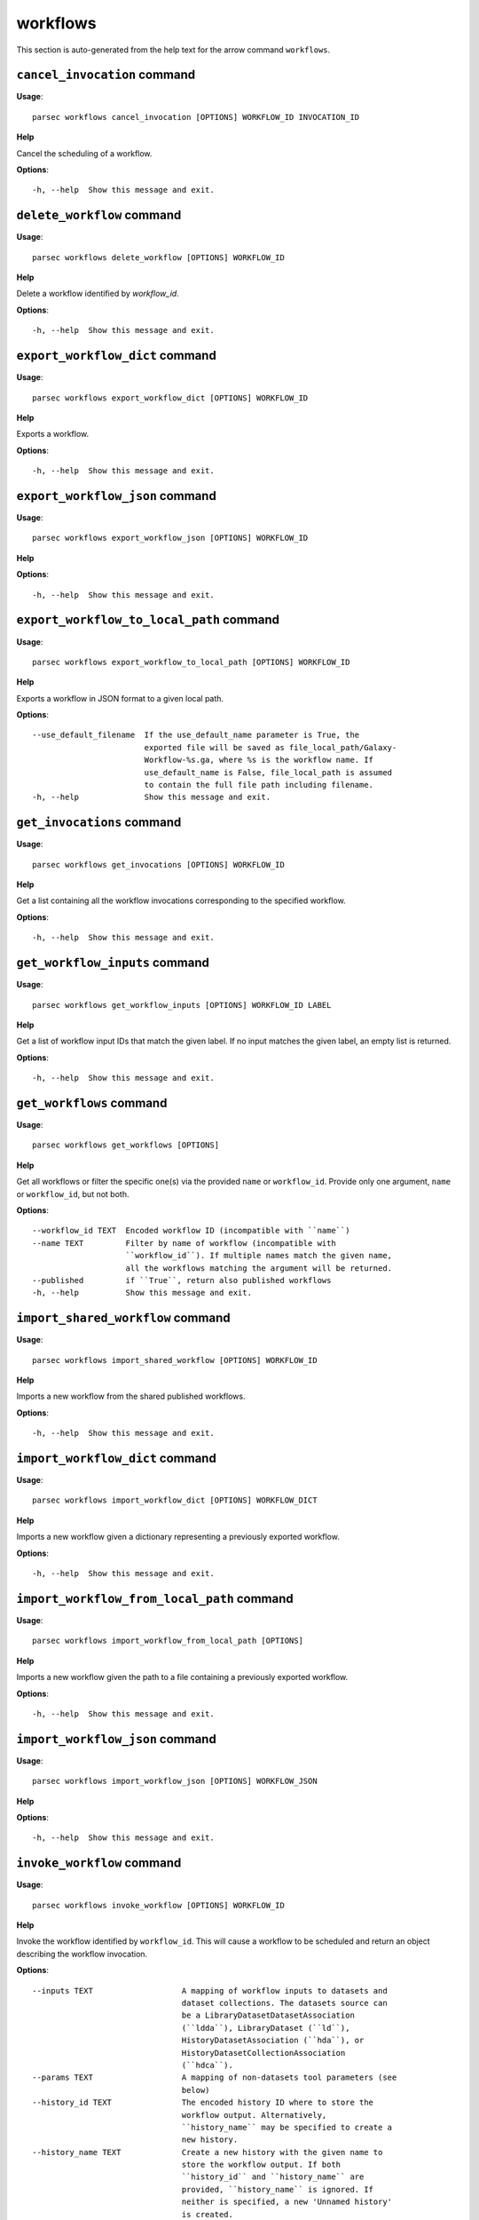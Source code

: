 workflows
=========

This section is auto-generated from the help text for the arrow command
``workflows``.


``cancel_invocation`` command
-----------------------------

**Usage**::

    parsec workflows cancel_invocation [OPTIONS] WORKFLOW_ID INVOCATION_ID

**Help**

Cancel the scheduling of a workflow.

**Options**::


      -h, --help  Show this message and exit.
    

``delete_workflow`` command
---------------------------

**Usage**::

    parsec workflows delete_workflow [OPTIONS] WORKFLOW_ID

**Help**

Delete a workflow identified by `workflow_id`.

**Options**::


      -h, --help  Show this message and exit.
    

``export_workflow_dict`` command
--------------------------------

**Usage**::

    parsec workflows export_workflow_dict [OPTIONS] WORKFLOW_ID

**Help**

Exports a workflow.

**Options**::


      -h, --help  Show this message and exit.
    

``export_workflow_json`` command
--------------------------------

**Usage**::

    parsec workflows export_workflow_json [OPTIONS] WORKFLOW_ID

**Help**

.. deprecated:: 0.9.0 Use :meth:`export_workflow_dict` instead.

**Options**::


      -h, --help  Show this message and exit.
    

``export_workflow_to_local_path`` command
-----------------------------------------

**Usage**::

    parsec workflows export_workflow_to_local_path [OPTIONS] WORKFLOW_ID

**Help**

Exports a workflow in JSON format to a given local path.

**Options**::


      --use_default_filename  If the use_default_name parameter is True, the
                              exported file will be saved as file_local_path/Galaxy-
                              Workflow-%s.ga, where %s is the workflow name. If
                              use_default_name is False, file_local_path is assumed
                              to contain the full file path including filename.
      -h, --help              Show this message and exit.
    

``get_invocations`` command
---------------------------

**Usage**::

    parsec workflows get_invocations [OPTIONS] WORKFLOW_ID

**Help**

Get a list containing all the workflow invocations corresponding to the specified workflow.

**Options**::


      -h, --help  Show this message and exit.
    

``get_workflow_inputs`` command
-------------------------------

**Usage**::

    parsec workflows get_workflow_inputs [OPTIONS] WORKFLOW_ID LABEL

**Help**

Get a list of workflow input IDs that match the given label. If no input matches the given label, an empty list is returned.

**Options**::


      -h, --help  Show this message and exit.
    

``get_workflows`` command
-------------------------

**Usage**::

    parsec workflows get_workflows [OPTIONS]

**Help**

Get all workflows or filter the specific one(s) via the provided ``name`` or ``workflow_id``. Provide only one argument, ``name`` or ``workflow_id``, but not both.

**Options**::


      --workflow_id TEXT  Encoded workflow ID (incompatible with ``name``)
      --name TEXT         Filter by name of workflow (incompatible with
                          ``workflow_id``). If multiple names match the given name,
                          all the workflows matching the argument will be returned.
      --published         if ``True``, return also published workflows
      -h, --help          Show this message and exit.
    

``import_shared_workflow`` command
----------------------------------

**Usage**::

    parsec workflows import_shared_workflow [OPTIONS] WORKFLOW_ID

**Help**

Imports a new workflow from the shared published workflows.

**Options**::


      -h, --help  Show this message and exit.
    

``import_workflow_dict`` command
--------------------------------

**Usage**::

    parsec workflows import_workflow_dict [OPTIONS] WORKFLOW_DICT

**Help**

Imports a new workflow given a dictionary representing a previously exported workflow.

**Options**::


      -h, --help  Show this message and exit.
    

``import_workflow_from_local_path`` command
-------------------------------------------

**Usage**::

    parsec workflows import_workflow_from_local_path [OPTIONS]

**Help**

Imports a new workflow given the path to a file containing a previously exported workflow.

**Options**::


      -h, --help  Show this message and exit.
    

``import_workflow_json`` command
--------------------------------

**Usage**::

    parsec workflows import_workflow_json [OPTIONS] WORKFLOW_JSON

**Help**

.. deprecated:: 0.9.0 Use :meth:`import_workflow_dict` instead.

**Options**::


      -h, --help  Show this message and exit.
    

``invoke_workflow`` command
---------------------------

**Usage**::

    parsec workflows invoke_workflow [OPTIONS] WORKFLOW_ID

**Help**

Invoke the workflow identified by ``workflow_id``. This will cause a workflow to be scheduled and return an object describing the workflow invocation.

**Options**::


      --inputs TEXT                   A mapping of workflow inputs to datasets and
                                      dataset collections. The datasets source can
                                      be a LibraryDatasetDatasetAssociation
                                      (``ldda``), LibraryDataset (``ld``),
                                      HistoryDatasetAssociation (``hda``), or
                                      HistoryDatasetCollectionAssociation
                                      (``hdca``).
      --params TEXT                   A mapping of non-datasets tool parameters (see
                                      below)
      --history_id TEXT               The encoded history ID where to store the
                                      workflow output. Alternatively,
                                      ``history_name`` may be specified to create a
                                      new history.
      --history_name TEXT             Create a new history with the given name to
                                      store the workflow output. If both
                                      ``history_id`` and ``history_name`` are
                                      provided, ``history_name`` is ignored. If
                                      neither is specified, a new 'Unnamed history'
                                      is created.
      --import_inputs_to_history      If ``True``, used workflow inputs will be
                                      imported into the history. If ``False``, only
                                      workflow outputs will be visible in the given
                                      history.
      --replacement_params TEXT       pattern-based replacements for post-job
                                      actions (see below)
      --allow_tool_state_corrections  If True, allow Galaxy to fill in missing tool
                                      state when running workflows. This may be
                                      useful for workflows using tools that have
                                      changed over time or for workflows built
                                      outside of Galaxy with only a subset of inputs
                                      defined.
      -h, --help                      Show this message and exit.
    

``run_invocation_step_action`` command
--------------------------------------

**Usage**::

    parsec workflows run_invocation_step_action [OPTIONS] WORKFLOW_ID

**Help**

nature of this action and what is expected will vary based on the the type of workflow step (the only currently valid action is True/False for pause steps).

**Options**::


      -h, --help  Show this message and exit.
    

``run_workflow`` command
------------------------

**Usage**::

    parsec workflows run_workflow [OPTIONS] WORKFLOW_ID

**Help**

Run the workflow identified by ``workflow_id``.

**Options**::


      --dataset_map TEXT          A mapping of workflow inputs to datasets. The
                                  datasets source can be a
                                  LibraryDatasetDatasetAssociation (``ldda``),
                                  LibraryDataset (``ld``), or
                                  HistoryDatasetAssociation (``hda``). The map must
                                  be in the following format: ``{'<input>': {'id':
                                  <encoded dataset ID>, 'src': '[ldda, ld, hda]'}}``
                                  (e.g. ``{'23': {'id': '29beef4fadeed09f', 'src':
                                  'ld'}}``)
      --params TEXT               A mapping of non-datasets tool parameters (see
                                  below)
      --history_id TEXT           The encoded history ID where to store the workflow
                                  output. Alternatively, ``history_name`` may be
                                  specified to create a new history.
      --history_name TEXT         Create a new history with the given name to store
                                  the workflow output. If both ``history_id`` and
                                  ``history_name`` are provided, ``history_name`` is
                                  ignored. If neither is specified, a new 'Unnamed
                                  history' is created.
      --import_inputs_to_history  If ``True``, used workflow inputs will be imported
                                  into the history. If ``False``, only workflow
                                  outputs will be visible in the given history.
      --replacement_params TEXT   pattern-based replacements for post-job actions
                                  (see below)
      -h, --help                  Show this message and exit.
    

``show_invocation`` command
---------------------------

**Usage**::

    parsec workflows show_invocation [OPTIONS] WORKFLOW_ID INVOCATION_ID

**Help**

Get a workflow invocation object representing the scheduling of a workflow. This object may be sparse at first (missing inputs and invocation steps) and will become more populated as the workflow is actually scheduled.

**Options**::


      -h, --help  Show this message and exit.
    

``show_invocation_step`` command
--------------------------------

**Usage**::

    parsec workflows show_invocation_step [OPTIONS] WORKFLOW_ID INVOCATION_ID

**Help**

See the details of a particular workflow invocation step.

**Options**::


      -h, --help  Show this message and exit.
    

``show_workflow`` command
-------------------------

**Usage**::

    parsec workflows show_workflow [OPTIONS] WORKFLOW_ID

**Help**

Display information needed to run a workflow.

**Options**::


      -h, --help  Show this message and exit.
    

